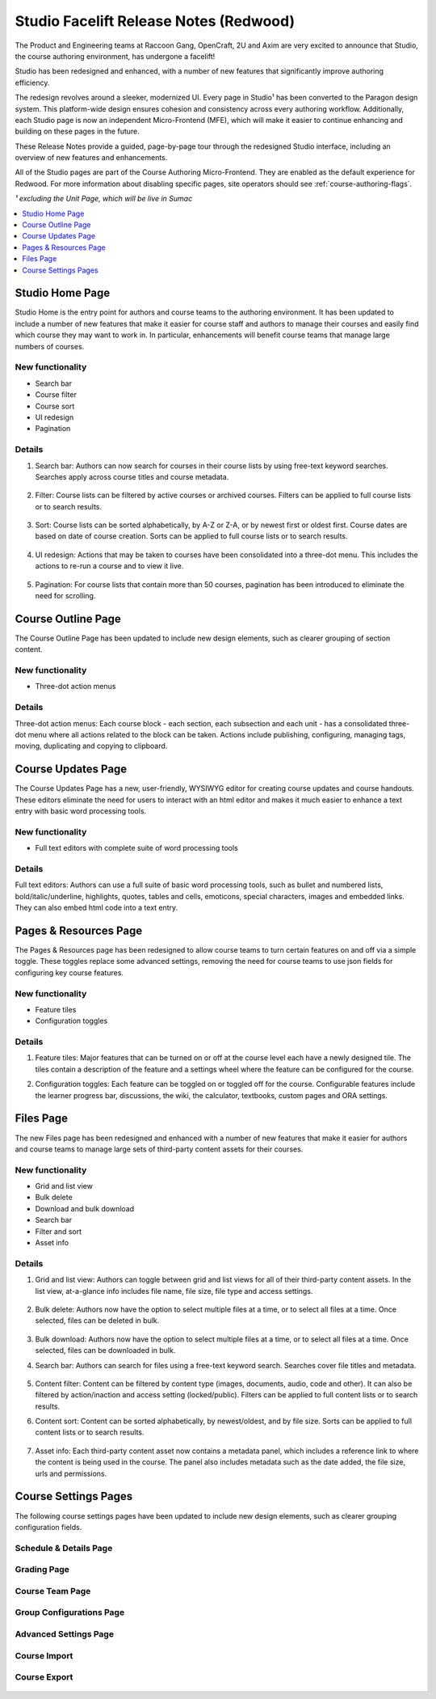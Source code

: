 Studio Facelift Release Notes (Redwood)
#######################################

The Product and Engineering teams at Raccoon Gang, OpenCraft, 2U and Axim are
very excited to announce that Studio, the course authoring environment, has
undergone a facelift!

Studio has been redesigned and enhanced, with a number of new features that
significantly improve authoring efficiency.

The redesign revolves around a sleeker, modernized UI. Every page in Studio¹ has
been converted to the Paragon design system. This platform-wide design ensures
cohesion and consistency across every authoring workflow. Additionally, each
Studio page is now an independent Micro-Frontend (MFE), which will make it
easier to continue enhancing and building on these pages in the future.

These Release Notes provide a guided, page-by-page tour through the redesigned
Studio interface, including an overview of new features and enhancements.

All of the Studio pages are part of the Course Authoring Micro-Frontend. They are
enabled as the default experience for Redwood. For more information about
disabling specific pages, site operators should see :ref:`course-authoring-flags`.

*¹ excluding the Unit Page, which will be live in Sumac*

.. contents::
  :local:
  :depth: 1

Studio Home Page
****************

Studio Home is the entry point for authors and course teams to the authoring
environment. It has been updated to include a number of new features that make
it easier for course staff and authors to manage their courses and easily find
which course they may want to work in. In particular, enhancements will benefit
course teams that manage large numbers of courses.

   .. image:: /_images/release_notes/redwood/Studio_home.png


New functionality
=================

* Search bar
* Course filter
* Course sort
* UI redesign
* Pagination

Details
=======

#. Search bar: Authors can now search for courses in their course lists by using
   free-text keyword searches. Searches apply across course titles and course
   metadata.

     .. image:: /_images/release_notes/redwood/Studio_home_search.png


#. Filter: Course lists can be filtered by active courses or archived courses.
   Filters can be applied to full course lists or to search results.

     .. image:: /_images/release_notes/redwood/Studio_home_filter.png


#. Sort: Course lists can be sorted alphabetically, by A-Z or Z-A, or by newest
   first or oldest first. Course dates are based on date of course creation.
   Sorts can be applied to full course lists or to search results.

     .. image:: /_images/release_notes/redwood/Studio_home_sort.png


#. UI redesign: Actions that may be taken to courses have been consolidated into
   a three-dot menu. This includes the actions to re-run a course and to view it
   live.

     .. image:: /_images/release_notes/redwood/Studio_home_three_dot.png


#. Pagination: For course lists that contain more than 50 courses, pagination
   has been introduced to eliminate the need for scrolling.

Course Outline Page
*******************

The Course Outline Page has been updated to include new design elements, such as
clearer grouping of section content.

   .. image:: /_images/release_notes/redwood/Studio_course_outline.png


New functionality
=================

* Three-dot action menus

Details
=======

Three-dot action menus: Each course block - each section, each
subsection and each unit - has a consolidated three-dot menu where all actions
related to the block can be taken. Actions include publishing, configuring,
managing tags, moving, duplicating and copying to clipboard.

   .. image:: /_images/release_notes/redwood/Studio_course_outline_three_dot.png


Course Updates Page
*******************

The Course Updates Page has a new, user-friendly, WYSIWYG editor for creating
course updates and course handouts. These editors eliminate the need for users
to interact with an html editor and makes it much easier to enhance a text entry
with basic word processing tools.

   .. image:: /_images/release_notes/redwood/Studio_updates.png


New functionality
=================

* Full text editors with complete suite of word processing tools

Details
=======

Full text editors: Authors can use a full suite of basic word processing
tools, such as bullet and numbered lists, bold/italic/underline, highlights,
quotes, tables and cells, emoticons, special characters, images and embedded
links. They can also embed html code into a text entry.

   .. image:: /_images/release_notes/redwood/Studio_updates_text_editor.png


Pages & Resources Page
**********************

The Pages & Resources page has been redesigned to allow course teams to turn
certain features on and off via a simple toggle. These toggles replace some
advanced settings, removing the need for course teams to use json fields for
configuring key course features.

   .. image:: /_images/release_notes/redwood/Studio_pages_and_resources.png


New functionality
=================

* Feature tiles
* Configuration toggles

Details
=======

#. Feature tiles: Major features that can be turned on or off at the course
   level each have a newly designed tile. The tiles contain a description of the
   feature and a settings wheel where the feature can be configured for the
   course.

#. Configuration toggles: Each feature can be toggled on or toggled off for the
   course. Configurable features include the learner progress bar, discussions,
   the wiki, the calculator, textbooks, custom pages and ORA settings.

   .. image:: /_images/release_notes/redwood/Studio_pages_and_resources_configure.png


Files Page
**********

The new Files page has been redesigned and enhanced with a number of new
features that make it easier for authors and course teams to manage large sets
of third-party content assets for their courses.

   .. image:: /_images/release_notes/redwood/Studio_files_and_uploads.png


New functionality
=================

* Grid and list view
* Bulk delete
* Download and bulk download
* Search bar
* Filter and sort
* Asset info

Details
=======

#. Grid and list view: Authors can toggle between grid and list views for all of
   their third-party content assets. In the list view, at-a-glance info includes
   file name, file size, file type and access settings.

     .. image:: /_images/release_notes/redwood/Studio_files_and_uploads2.png

#. Bulk delete: Authors now have the option to select multiple files at a time,
   or to select all files at a time. Once selected, files can be deleted in
   bulk.

     .. image:: /_images/release_notes/redwood/Studio_files_and_uploads_bulk_delete.png

#. Bulk download: Authors now have the option to select multiple files at a
   time, or to select all files at a time. Once selected, files can be
   downloaded in bulk.

#. Search bar: Authors can search for files using a free-text keyword search.
   Searches cover file titles and metadata.

     .. image:: /_images/release_notes/redwood/Studio_files_and_uploads_search.png
        :height: 600px

#. Content filter: Content can be filtered by content type (images, documents,
   audio, code and other). It can also be filtered by action/inaction and access
   setting (locked/public). Filters can be applied to full content lists or to
   search results.

#. Content sort: Content can be sorted alphabetically, by newest/oldest, and by
   file size. Sorts can be applied to full content lists or to search results.

     .. image:: /_images/release_notes/redwood/Studio_files_and_uploads_sort.png

#. Asset info: Each third-party content asset now contains a metadata panel,
   which includes a reference link to where the content is being used in the
   course. The panel also includes metadata such as the date added, the file
   size, urls and permissions.

     .. image:: /_images/release_notes/redwood/Studio_files_and_uploads_metadata.png

Course Settings Pages
*********************

The following course settings pages have been updated to include new design
elements, such as clearer grouping configuration fields.

Schedule & Details Page
=======================


   .. image:: /_images/release_notes/redwood/Studio_course_settings.png


Grading Page
============


   .. image:: /_images/release_notes/redwood/Studio_grading.png


Course Team Page
================


   .. image:: /_images/release_notes/redwood/Studio_course_team.png


Group Configurations Page
=========================


   .. image:: /_images/release_notes/redwood/Studio_group_configurations.png


Advanced Settings Page
======================

   .. image:: /_images/release_notes/redwood/Studio_advanced_settings.png


Course Import
=============

   .. image:: /_images/release_notes/redwood/Studio_import.png


Course Export
=============


   .. image:: /_images/release_notes/redwood/Studio_export.png

